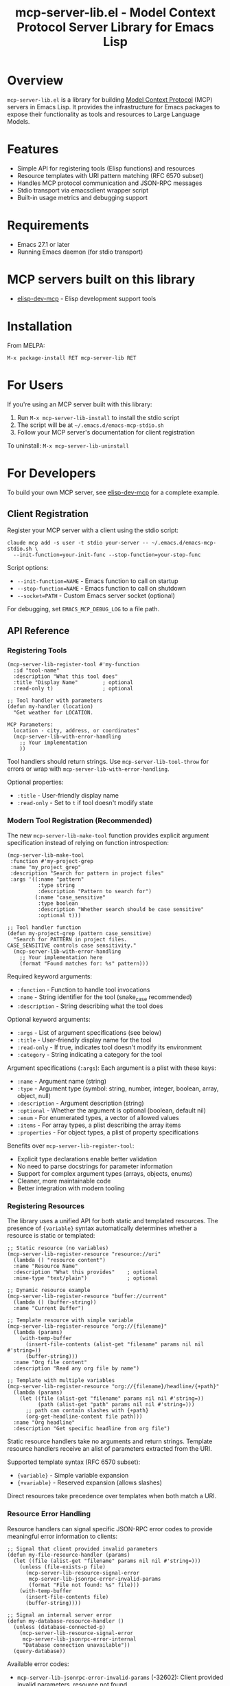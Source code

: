 #+TITLE: mcp-server-lib.el - Model Context Protocol Server Library for Emacs Lisp

[[https://github.com/laurynas-biveinis/mcp-server-lib.el/actions/workflows/elisp-test.yml][https://github.com/laurynas-biveinis/mcp-server-lib.el/actions/workflows/elisp-test.yml/badge.svg]]
[[https://github.com/laurynas-biveinis/mcp-server-lib.el/actions/workflows/linter.yml][https://github.com/laurynas-biveinis/mcp-server-lib.el/actions/workflows/linter.yml/badge.svg]]
[[https://melpa.org/#/mcp-server-lib][https://melpa.org/packages/mcp-server-lib-badge.svg]]
[[https://stable.melpa.org/#/mcp-server-lib][file:https://stable.melpa.org/packages/mcp-server-lib-badge.svg]]

* Overview

=mcp-server-lib.el= is a library for building [[https://modelcontextprotocol.io/][Model Context Protocol]] (MCP) servers in Emacs Lisp. It provides the infrastructure for Emacs packages to expose their functionality as tools and resources to Large Language Models.

* Features

- Simple API for registering tools (Elisp functions) and resources
- Resource templates with URI pattern matching (RFC 6570 subset)
- Handles MCP protocol communication and JSON-RPC messages
- Stdio transport via emacsclient wrapper script
- Built-in usage metrics and debugging support

* Requirements

- Emacs 27.1 or later
- Running Emacs daemon (for stdio transport)

* MCP servers built on this library

- [[https://github.com/laurynas-biveinis/elisp-dev-mcp][elisp-dev-mcp]] - Elisp development support tools

* Installation

From MELPA:

=M-x package-install RET mcp-server-lib RET=

* For Users

If you're using an MCP server built with this library:

1. Run =M-x mcp-server-lib-install= to install the stdio script
2. The script will be at =~/.emacs.d/emacs-mcp-stdio.sh=
3. Follow your MCP server's documentation for client registration

To uninstall: =M-x mcp-server-lib-uninstall=

* For Developers

To build your own MCP server, see [[https://github.com/laurynas-biveinis/elisp-dev-mcp][elisp-dev-mcp]] for a complete example.

** Client Registration

Register your MCP server with a client using the stdio script:

#+BEGIN_EXAMPLE
claude mcp add -s user -t stdio your-server -- ~/.emacs.d/emacs-mcp-stdio.sh \
  --init-function=your-init-func --stop-function=your-stop-func
#+END_EXAMPLE

Script options:
- =--init-function=NAME= - Emacs function to call on startup
- =--stop-function=NAME= - Emacs function to call on shutdown
- =--socket=PATH= - Custom Emacs server socket (optional)

For debugging, set =EMACS_MCP_DEBUG_LOG= to a file path.

** API Reference

*** Registering Tools

#+begin_src elisp
(mcp-server-lib-register-tool #'my-function
  :id "tool-name"
  :description "What this tool does"
  :title "Display Name"        ; optional
  :read-only t)                ; optional

;; Tool handler with parameters
(defun my-handler (location)
  "Get weather for LOCATION.

MCP Parameters:
  location - city, address, or coordinates"
  (mcp-server-lib-with-error-handling
    ;; Your implementation
    ))
#+end_src

Tool handlers should return strings. Use =mcp-server-lib-tool-throw= for errors or wrap with =mcp-server-lib-with-error-handling=.

Optional properties:
- =:title= - User-friendly display name
- =:read-only= - Set to =t= if tool doesn't modify state

*** Modern Tool Registration (Recommended)

The new =mcp-server-lib-make-tool= function provides explicit argument specification instead of relying on function introspection:

#+begin_src elisp
(mcp-server-lib-make-tool
 :function #'my-project-grep
 :name "my_project_grep"
 :description "Search for pattern in project files"
 :args '((:name "pattern"
          :type string
          :description "Pattern to search for")
         (:name "case_sensitive"
          :type boolean
          :description "Whether search should be case sensitive"
          :optional t)))

;; Tool handler function
(defun my-project-grep (pattern case_sensitive)
  "Search for PATTERN in project files.
CASE_SENSITIVE controls case sensitivity."
  (mcp-server-lib-with-error-handling
    ;; Your implementation here
    (format "Found matches for: %s" pattern)))
#+end_src

Required keyword arguments:
- =:function= - Function to handle tool invocations
- =:name= - String identifier for the tool (snake_case recommended)
- =:description= - String describing what the tool does

Optional keyword arguments:
- =:args= - List of argument specifications (see below)
- =:title= - User-friendly display name for the tool
- =:read-only= - If true, indicates tool doesn't modify its environment
- =:category= - String indicating a category for the tool

Argument specifications (=:args=):
Each argument is a plist with these keys:
- =:name= - Argument name (string)
- =:type= - Argument type (symbol: string, number, integer, boolean, array, object, null)
- =:description= - Argument description (string)
- =:optional= - Whether the argument is optional (boolean, default nil)
- =:enum= - For enumerated types, a vector of allowed values
- =:items= - For array types, a plist describing the array items
- =:properties= - For object types, a plist of property specifications

Benefits over =mcp-server-lib-register-tool=:
- Explicit type declarations enable better validation
- No need to parse docstrings for parameter information
- Support for complex argument types (arrays, objects, enums)
- Cleaner, more maintainable code
- Better integration with modern tooling

*** Registering Resources

The library uses a unified API for both static and templated resources. The presence of ={variable}= syntax automatically determines whether a resource is static or templated:

#+begin_src elisp
;; Static resource (no variables)
(mcp-server-lib-register-resource "resource://uri"
  (lambda () "resource content")
  :name "Resource Name"
  :description "What this provides"    ; optional
  :mime-type "text/plain")             ; optional

;; Dynamic resource example
(mcp-server-lib-register-resource "buffer://current"
  (lambda () (buffer-string))
  :name "Current Buffer")

;; Template resource with simple variable
(mcp-server-lib-register-resource "org://{filename}"
  (lambda (params)
    (with-temp-buffer
      (insert-file-contents (alist-get "filename" params nil nil #'string=))
      (buffer-string)))
  :name "Org file content"
  :description "Read any org file by name")

;; Template with multiple variables
(mcp-server-lib-register-resource "org://{filename}/headline/{+path}"
  (lambda (params)
    (let ((file (alist-get "filename" params nil nil #'string=))
          (path (alist-get "path" params nil nil #'string=)))
      ;; path can contain slashes with {+path}
      (org-get-headline-content file path)))
  :name "Org headline"
  :description "Get specific headline from org file")
#+end_src

Static resource handlers take no arguments and return strings. Template resource handlers receive an alist of parameters extracted from the URI.

Supported template syntax (RFC 6570 subset):
- ={variable}= - Simple variable expansion
- ={+variable}= - Reserved expansion (allows slashes)

Direct resources take precedence over templates when both match a URI.

*** Resource Error Handling

Resource handlers can signal specific JSON-RPC error codes to provide meaningful error information to clients:

#+begin_src elisp
;; Signal that client provided invalid parameters
(defun my-file-resource-handler (params)
  (let ((file (alist-get "filename" params nil nil #'string=)))
    (unless (file-exists-p file)
      (mcp-server-lib-resource-signal-error
       mcp-server-lib-jsonrpc-error-invalid-params
       (format "File not found: %s" file)))
    (with-temp-buffer
      (insert-file-contents file)
      (buffer-string))))

;; Signal an internal server error
(defun my-database-resource-handler ()
  (unless (database-connected-p)
    (mcp-server-lib-resource-signal-error
     mcp-server-lib-jsonrpc-error-internal
     "Database connection unavailable"))
  (query-database))
#+end_src

Available error codes:
- =mcp-server-lib-jsonrpc-error-invalid-params= (-32602): Client provided invalid parameters, resource not found
- =mcp-server-lib-jsonrpc-error-internal= (-32603): Server-side processing error

It is also possible to use regular =error= or =signal= calls, which would return internal error (-32603).

*** Working with Resource Templates

Resource template handlers receive extracted parameters as an alist. These parameters are matched from the URI but not automatically decoded - if you're working with file paths that might contain special characters, you'll want to decode them:

#+begin_src elisp
(mcp-server-lib-register-resource "file://{path}"
  (lambda (params)
    (let ((path (alist-get "path" params nil nil #'string=)))
      ;; Decode if needed for filesystem access
      (with-temp-buffer
        (insert-file-contents (url-unhex-string path))
        (buffer-string))))
  :name "File reader")
#+end_src

Variable names in templates follow simple rules - stick to letters, numbers, and underscores. The URI scheme (like =file://= or =org://=) needs to be a valid URI scheme starting with a letter. URI schemes are case-insensitive per RFC 3986, so =HTTP://example.com= will match a template registered as =http://{domain}=.

When multiple templates could match the same URI, which template is selected is undefined and depends on implementation details. Avoid registering overlapping templates.

Templates can match empty values too - =org://= will match =org://{filename}= with an empty filename.

Literal segments in templates must match exactly - =test://items/{id}= will match =test://items/123= but not =test://item/123=.

The implementation uses non-greedy (first-match) behavior when matching variables. For example, =test://{name}.txt= matching =test://file.config.txt= extracts =name="file.config"=, not =name="file.config.txt"=.

To unregister any resource (static or templated):

#+begin_src elisp
(mcp-server-lib-unregister-resource "org://{filename}")
(mcp-server-lib-unregister-resource "resource://uri")
#+end_src

*** Resource Lists

When clients request the resource list, direct resources appear with a =uri= field while templates show up with a =uriTemplate= field. This helps clients distinguish between static resources and dynamic patterns they can use.

*** Constants

=mcp-server-lib-name= - The name of the MCP server ("emacs-mcp-server-lib")

=mcp-server-lib-protocol-version= - The MCP protocol version supported by this server ("2025-03-26")

*** Utility Functions

For testing and debugging:

#+begin_src elisp
;; Create JSON-RPC requests
(mcp-server-lib-create-tools-list-request &optional id)
(mcp-server-lib-create-tools-call-request tool-name &optional id args)
(mcp-server-lib-create-resources-list-request &optional id)
(mcp-server-lib-create-resources-read-request uri &optional id)

;; Process requests and get parsed response
(mcp-server-lib-process-jsonrpc-parsed request)

;; Server management
(mcp-server-lib-start)
(mcp-server-lib-stop)
#+end_src

*** Test Utilities

The =mcp-server-lib-ert= module provides utilities for writing ERT tests for MCP servers:

#+begin_src elisp
;; Track metrics changes during test execution
(mcp-server-lib-ert-with-metrics-tracking
    ((method expected-calls expected-errors) ...)
  ;; Test code here
  )

;; Example: Verify a method is called once with no errors
(mcp-server-lib-ert-with-metrics-tracking
    (("tools/list" 1 0))
  ;; Code that should call tools/list once
  (mcp-server-lib-process-jsonrpc-parsed
   (mcp-server-lib-create-tools-list-request)))

;; Simplified syntax for verifying successful single method calls
(mcp-server-lib-ert-verify-req-success "tools/list"
  (mcp-server-lib-process-jsonrpc-parsed
   (mcp-server-lib-create-tools-list-request)))

;; Process a request and get the successful result
(let* ((request (mcp-server-lib-create-tools-list-request))
       (tools (mcp-server-lib-ert-get-success-result "tools/list" request)))
  ;; tools contains the result field from the response
  (should (arrayp tools)))

;; Get resource list (convenience function)
(let ((resources (mcp-server-lib-ert-get-resource-list)))
  (should (= 2 (length resources)))
  (should (string= "test://resource1"
                   (alist-get 'uri (aref resources 0)))))

;; Check error response structure
(mcp-server-lib-ert-check-error-object response -32601 "Method not found")

;; Verify resource read succeeds with expected fields
(mcp-server-lib-ert-verify-resource-read
 "test://resource1"
 '((uri . "test://resource1")
   (mimeType . "text/plain")
   (text . "test result")))

;; Run tests with MCP server
(mcp-server-lib-ert-with-server :tools nil :resources nil
  ;; Server is started, initialized, and will be stopped after body
  (let ((response (mcp-server-lib-process-jsonrpc-parsed
                   (json-encode '(("jsonrpc" . "2.0")
                                  ("method" . "tools/list")
                                  ("id" . 1))))))
    (should-not (alist-get 'error response))))
#+end_src

*** JSON-RPC Error Constants

The library provides public constants for standard JSON-RPC 2.0 error codes:

#+begin_src elisp
mcp-server-lib-jsonrpc-error-parse           ; -32700 Parse Error
mcp-server-lib-jsonrpc-error-invalid-request ; -32600 Invalid Request
mcp-server-lib-jsonrpc-error-method-not-found ; -32601 Method Not Found  
mcp-server-lib-jsonrpc-error-invalid-params  ; -32602 Invalid Params
mcp-server-lib-jsonrpc-error-internal        ; -32603 Internal Error
#+end_src

These constants can be used when checking error responses in tests:

#+begin_src elisp
(mcp-server-lib-ert-check-error-object 
  response 
  mcp-server-lib-jsonrpc-error-method-not-found
  "Method not found")
#+end_src

*** Debugging

Enable JSON-RPC message logging:

#+begin_src elisp
(setq mcp-server-lib-log-io t)  ; Log to *mcp-server-lib-log* buffer
#+end_src

View usage metrics:

#+begin_src elisp
M-x mcp-server-lib-show-metrics
M-x mcp-server-lib-reset-metrics
#+end_src

** Customization

To install the script to a different location:

#+begin_src elisp
(setq mcp-server-lib-install-directory "/path/to/directory")
#+end_src

* Troubleshooting

- **Script not found**: Run =M-x mcp-server-lib-install= first
- **Connection errors**: Ensure Emacs daemon is running
- **Debugging**: Set =mcp-server-lib-log-io= to =t= and check =*mcp-server-lib-log*= buffer

* Similar packages

- https://github.com/utsahi/mcp-server.el
- https://github.com/rhblind/emacs-mcp-server

* License

This project is licensed under the GNU General Public License v3.0 (GPLv3) - see the LICENSE file for details.

* Acknowledgments

- [[https://modelcontextprotocol.io/][Model Context Protocol]] specification
- [[https://github.com/modelcontextprotocol/python-sdk][Python MCP SDK]] implementation
